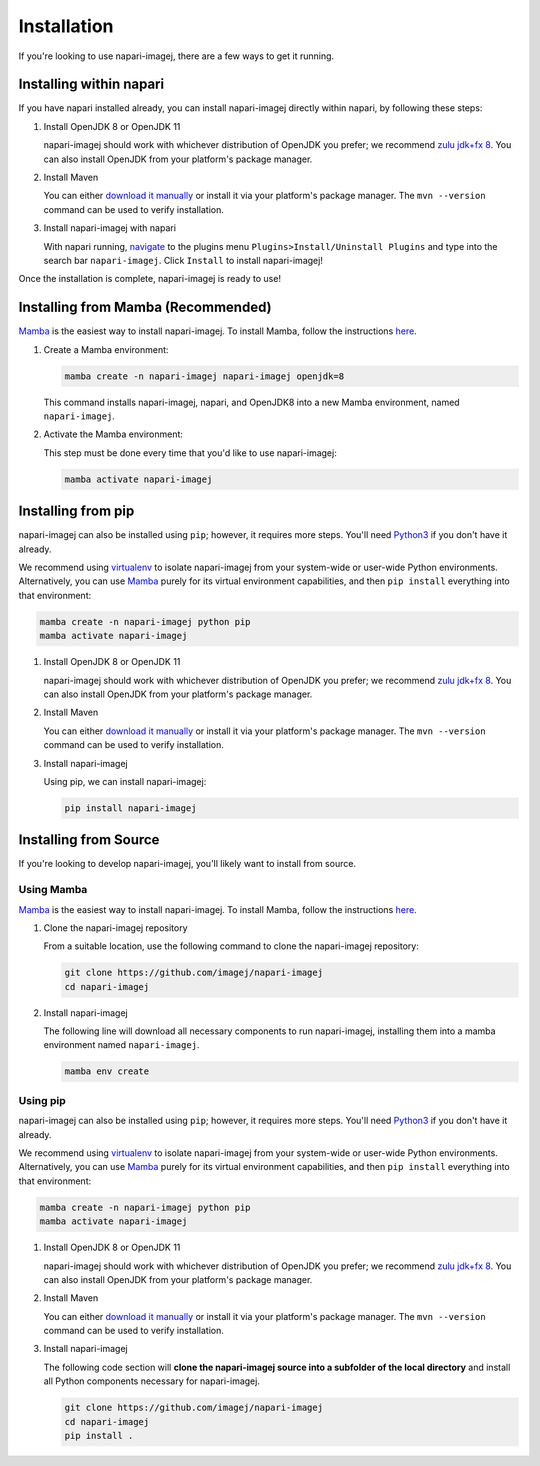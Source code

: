 ============
Installation
============

If you're looking to use napari-imagej, there are a few ways to get it running.

Installing within napari
========================

If you have napari installed already, you can install napari-imagej directly within napari, by following these steps:

#. Install OpenJDK 8 or OpenJDK 11

   napari-imagej should work with whichever distribution of OpenJDK you prefer; we recommend `zulu jdk+fx 8 <https://www.azul.com/downloads/zulu-community/?version=java-8-lts&package=jdk-fx>`_. You can also install OpenJDK from your platform's package manager.

#. Install Maven

   You can either `download it manually <https://maven.apache.org/>`_ or install it via your platform's package manager. The ``mvn --version`` command can be used to verify installation.

#. Install napari-imagej with napari

   With napari running, `navigate <https://napari.org/stable/plugins/find_and_install_plugin.html#installing-plugins-with-napari>`_ to the plugins menu ``Plugins>Install/Uninstall Plugins`` and type into the search bar ``napari-imagej``. Click ``Install`` to install napari-imagej!

Once the installation is complete, napari-imagej is ready to use!

Installing from Mamba (Recommended)
===================================

Mamba_ is the easiest way to install napari-imagej. To install Mamba, follow the instructions `here <https://mamba.readthedocs.io/en/latest/installation.html>`_.

#. Create a Mamba environment:

   .. code-block:: bash

      mamba create -n napari-imagej napari-imagej openjdk=8

   This command installs napari-imagej, napari, and OpenJDK8 into a new Mamba environment, named ``napari-imagej``.

#. Activate the Mamba environment:

   This step must be done every time that you'd like to use napari-imagej:

   .. code-block:: bash

      mamba activate napari-imagej

Installing from pip
===================

napari-imagej can also be installed using ``pip``; however, it requires more steps. You'll need Python3_ if you don't have it already.

We recommend using virtualenv_ to isolate napari-imagej from your system-wide or user-wide Python environments. Alternatively, you can use Mamba_ purely for its virtual environment capabilities, and then ``pip install`` everything into that environment:

.. code-block:: bash

   mamba create -n napari-imagej python pip
   mamba activate napari-imagej

#. Install OpenJDK 8 or OpenJDK 11

   napari-imagej should work with whichever distribution of OpenJDK you prefer; we recommend `zulu jdk+fx 8 <https://www.azul.com/downloads/zulu-community/?version=java-8-lts&package=jdk-fx>`_. You can also install OpenJDK from your platform's package manager.

#. Install Maven

   You can either `download it manually <https://maven.apache.org/>`_ or install it via your platform's package manager. The ``mvn --version`` command can be used to verify installation.

#. Install napari-imagej

   Using pip, we can install napari-imagej:

   .. code-block:: bash

      pip install napari-imagej


Installing from Source
======================

If you're looking to develop napari-imagej, you'll likely want to install from source.

Using Mamba
-----------

Mamba_ is the easiest way to install napari-imagej. To install Mamba, follow the instructions `here <https://mamba.readthedocs.io/en/latest/installation.html>`_.

#. Clone the napari-imagej repository

   From a suitable location, use the following command to clone the napari-imagej repository:

   .. code-block:: bash

      git clone https://github.com/imagej/napari-imagej
      cd napari-imagej

#. Install napari-imagej

   The following line will download all necessary components to run napari-imagej, installing them into a mamba environment named ``napari-imagej``.

   .. code-block:: bash

      mamba env create

Using pip
---------
napari-imagej can also be installed using ``pip``; however, it requires more steps. You'll need Python3_ if you don't have it already.

We recommend using virtualenv_ to isolate napari-imagej from your system-wide or user-wide Python environments. Alternatively, you can use Mamba_ purely for its virtual environment capabilities, and then ``pip install`` everything into that environment:

.. code-block:: bash

   mamba create -n napari-imagej python pip
   mamba activate napari-imagej

#. Install OpenJDK 8 or OpenJDK 11

   napari-imagej should work with whichever distribution of OpenJDK you prefer; we recommend `zulu jdk+fx 8 <https://www.azul.com/downloads/zulu-community/?version=java-8-lts&package=jdk-fx>`_. You can also install OpenJDK from your platform's package manager.

#. Install Maven

   You can either `download it manually <https://maven.apache.org/>`_ or install it via your platform's package manager. The ``mvn --version`` command can be used to verify installation.

#. Install napari-imagej

   The following code section will **clone the napari-imagej source into a subfolder of the local directory** and install all Python components necessary for napari-imagej.

   .. code-block:: bash

      git clone https://github.com/imagej/napari-imagej
      cd napari-imagej
      pip install .

.. _Mamba: https://mamba.readthedocs.io/en/latest/
.. _napari_imagej: https://github.com/imagej/napari-imagej
.. _Python3: https://www.python.org/
.. _virtualenv: https://virtualenv.pypa.io/en/latest/
